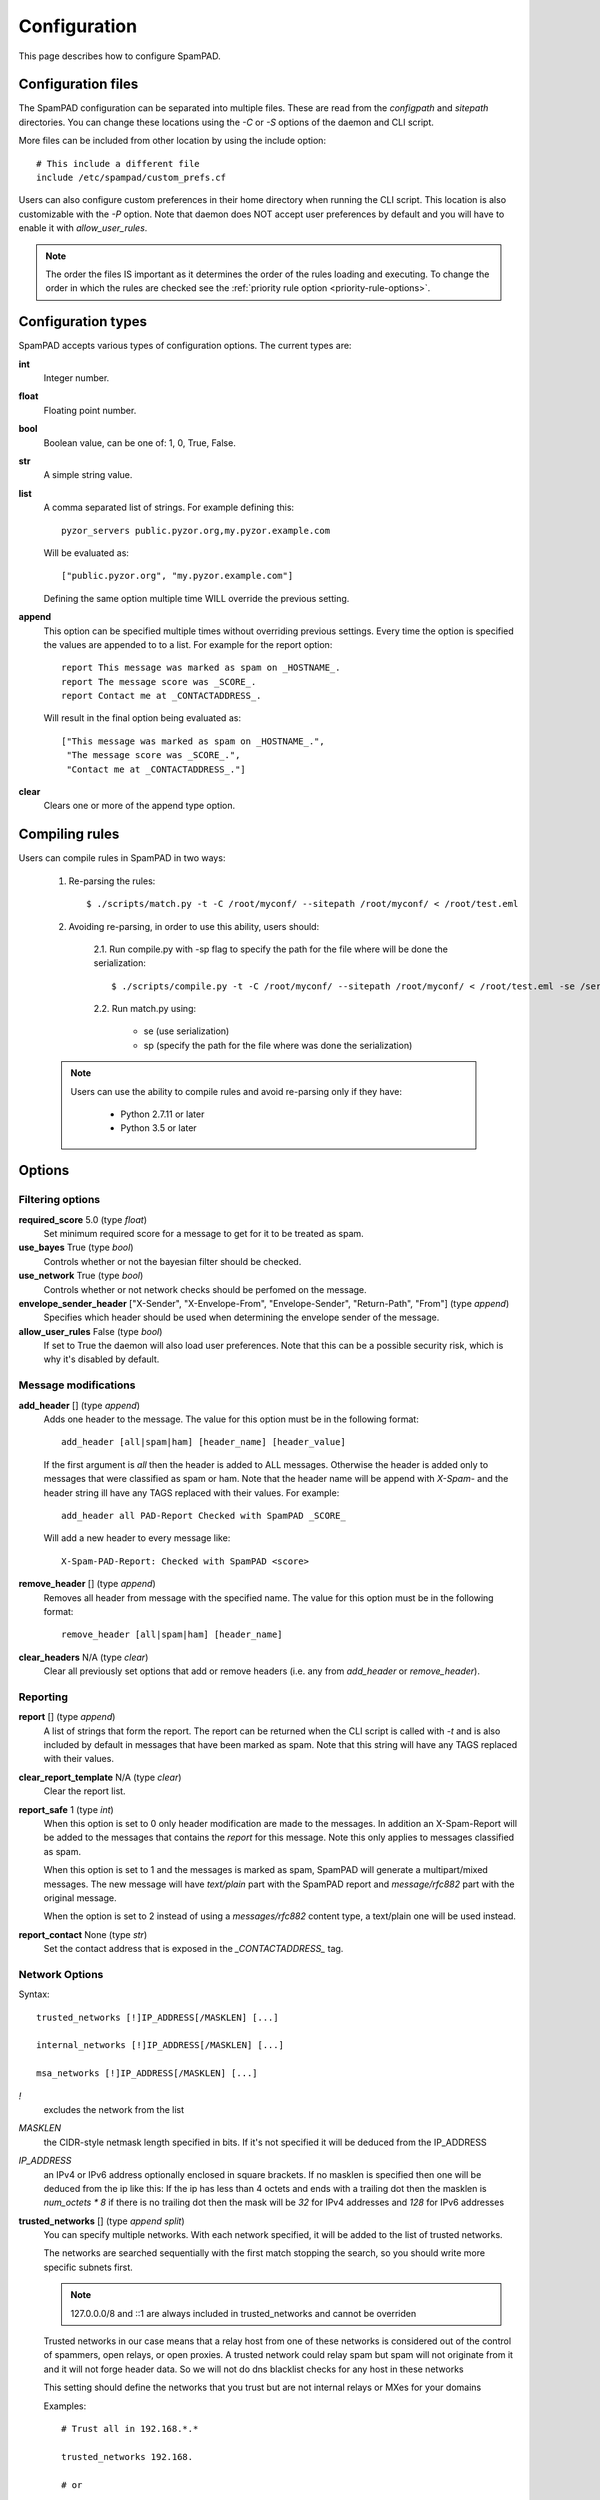 *************
Configuration
*************

This page describes how to configure SpamPAD.

.. _configuration-files:

Configuration files
===================

The SpamPAD configuration can be separated into multiple files. These are read
from the `configpath` and `sitepath` directories. You can change these
locations using the `-C` or `-S` options of the daemon and CLI script.

More files can be included from other location by using the include option::

    # This include a different file
    include /etc/spampad/custom_prefs.cf

Users can also configure custom preferences in their home directory when
running the CLI script. This location is also customizable with the `-P`
option. Note that daemon does NOT accept user preferences by default and you
will have to enable it with `allow_user_rules`.

.. note::

    The order the files IS important as it determines the order of the rules
    loading and executing. To change the order in which the rules are checked
    see the :ref:`priority rule option <priority-rule-options>`.

.. _configuration-types:

Configuration types
===================

SpamPAD accepts various types of configuration options. The current types are:

**int**
    Integer number.
**float**
    Floating point number.
**bool**
    Boolean value, can be one of: 1, 0, True, False.
**str**
    A simple string value.
**list**
    A comma separated list of strings. For example defining this::

        pyzor_servers public.pyzor.org,my.pyzor.example.com

    Will be evaluated as::

        ["public.pyzor.org", "my.pyzor.example.com"]

    Defining the same option multiple time WILL override the previous
    setting.
**append**
    This option can be specified multiple times without overriding previous
    settings. Every time the option is specified the values are appended to
    to a list. For example for the report option::

        report This message was marked as spam on _HOSTNAME_.
        report The message score was _SCORE_.
        report Contact me at _CONTACTADDRESS_.

    Will result in the final option being evaluated as::

        ["This message was marked as spam on _HOSTNAME_.",
         "The message score was _SCORE_.",
         "Contact me at _CONTACTADDRESS_."]
**clear**
    Clears one or more of the append type option.

.. _compiling-rules:

Compiling rules
===============


Users can compile rules in SpamPAD in two ways:
    
    1. Re-parsing the rules::
        
        $ ./scripts/match.py -t -C /root/myconf/ --sitepath /root/myconf/ < /root/test.eml

    2. Avoiding re-parsing, in order to use this ability, users should:

        2.1. Run compile.py with -sp flag to specify the path for the file where
        will be done the serialization::

             $ ./scripts/compile.py -t -C /root/myconf/ --sitepath /root/myconf/ < /root/test.eml -se /serializepath

        2.2. Run match.py using:
        
            - se (use serialization)
            - sp (specify the path for the file where was done the serialization)


    .. note::

        Users can use the ability to compile rules and avoid re-parsing only
        if they have:
        
            - Python 2.7.11 or later
            - Python 3.5 or later

.. _configuration-options:

Options
=======

.. _filtering-options:

Filtering options
-----------------

**required_score** 5.0 (type `float`)
    Set minimum required score for a message to get for it to be treated as
    spam.
**use_bayes** True (type `bool`)
    Controls whether or not the bayesian filter should be checked.
**use_network** True (type `bool`)
    Controls whether or not network checks should be perfomed on the message.
**envelope_sender_header** ["X-Sender", "X-Envelope-From", "Envelope-Sender", "Return-Path", "From"] (type `append`)
    Specifies which header should be used when determining the envelope sender
    of the message.
**allow_user_rules** False (type `bool`)
    If set to True the daemon will also load user preferences. Note that this
    can be a possible security risk, which is why it's disabled by default.


Message modifications
---------------------

**add_header** [] (type `append`)
    Adds one header to the message. The value for this option must be in the
    following format::

        add_header [all|spam|ham] [header_name] [header_value]

    If the first argument is `all` then the header is added to ALL
    messages. Otherwise the header is added only to messages that were
    classified as spam or ham. Note that the header name will be append with
    `X-Spam-` and the header string ill have any TAGS replaced with their
    values. For example::

        add_header all PAD-Report Checked with SpamPAD _SCORE_

    Will add a new header to every message like::

        X-Spam-PAD-Report: Checked with SpamPAD <score>
**remove_header** [] (type `append`)
    Removes all header from message with the specified name. The value for this
    option must be in the following format::

         remove_header [all|spam|ham] [header_name]

**clear_headers** N/A (type `clear`)
    Clear all previously set options that add or remove headers (i.e. any
    from `add_header` or `remove_header`).

.. _reporting-options:

Reporting
---------

**report** [] (type `append`)
    A list of strings that form the report. The report can be returned when
    the CLI script is called with `-t` and is also included by default in
    messages that have been marked as spam. Note that this string will have
    any TAGS replaced with their values.
**clear_report_template** N/A (type `clear`)
    Clear the report list.
**report_safe** 1 (type `int`)
    When this option is set to 0 only header modification are made to the
    messages. In addition an X-Spam-Report will be added to the messages that
    contains the `report` for this message. Note this only applies to
    messages classified as spam.

    When this option is set to 1 and the messages is marked as spam, SpamPAD
    will generate a multipart/mixed messages. The new message will have
    `text/plain` part with the SpamPAD report and `message/rfc882` part with
    the original message.

    When the option is set to 2 instead of using a `messages/rfc882` content
    type, a text/plain one will be used instead.
**report_contact** None (type `str`)
    Set the contact address that is exposed in the `_CONTACTADDRESS_` tag.


.. _network-options:

Network Options
---------------

Syntax::

    trusted_networks [!]IP_ADDRESS[/MASKLEN] [...]

    internal_networks [!]IP_ADDRESS[/MASKLEN] [...]
        
    msa_networks [!]IP_ADDRESS[/MASKLEN] [...]

`!`
    excludes the network from the list
`MASKLEN`
    the CIDR-style netmask length specified in bits. If it's not specified
    it will be deduced from the IP_ADDRESS
`IP_ADDRESS`
    an IPv4 or IPv6 address optionally enclosed in square brackets. If no
    masklen is specified then one will be deduced from the ip like this: If
    the ip has less than 4 octets and ends with a trailing dot then the
    masklen is `num_octets * 8` if there is no trailing dot then the mask
    will be `32` for IPv4 addresses and `128` for IPv6 addresses

**trusted_networks** [] (type `append split`)
    You can specify multiple networks. With each network specified, it will be
    added to the list of trusted networks. 

    The networks are searched sequentially with the first match stopping the
    search, so you should write more specific subnets first.

    .. note::
        
        127.0.0.0/8 and ::1 are always included in trusted_networks and cannot
        be overriden

    Trusted networks in our case means that a relay host from one of these
    networks is considered out of the control of spammers, open relays, or open
    proxies. A trusted network could relay spam but spam will not originate
    from it and it will not forge header data. So we will not do dns blacklist
    checks for any host in these networks
    
    This setting should define the networks that you trust but are not internal
    relays or MXes for your domains

    Examples::

        # Trust all in 192.168.*.*
        
        trusted_networks 192.168.
        
        # or
        
        trusted_networks 192.168.0.0/16

        # Trust all in 192.168.*.* except those in 192.168.1.*
        
        trusted_networks !192.168.1. 192.168. 
        
        # or
        
        trusted_networks !192.168.1.0/24 192.168.0.0/16
        
        # or
        
        trusted_networks !192.168.1.0/24
        trusted_networks !192.168.0.0/16

**clear_trusted_networks** N/A (type `clear`)
    Empties the list of trusted networks. 127.0.0.0/8 and ::1 will still exist
    and they cannot be removed

**internal_networks** [] (type `append split`)
    When you define an internal network then all hosts in the network are
    considered to be MXes for your domains or internal relays.

    Internal networks are a subset of trusted networks so they will be added as
    a trusted network too 

    If trusted networks is set and internal_networks is not then trusted
    networks will also be considered internal networks. 

    .. note::

        127.0.0.0/8 and ::1 are always included in trusted_networks and cannot
        be overriden

**clear_internal_networks** N/A (type `clear`)
    Empties the list of internal networks. 127.0.0.0/8 and ::1 will still exist
    and they cannot be removed
    
**msa_networks** [] (type `append split`)
    MSA hosts, also known as MX relays are hosts that accept mail from your own
    users and authenticate them properly.

    These relays will never accept mail from hosts taht aren't authenticated in
    some way. If an MSA relays is found then all relays after it will get the
    same internal/trusted classification as that one

    When using msa_networks to identify an MSA host it is recommended to treat
    it as both trusted and internal. When an MSA is also acting as an MX or an
    intermediate relay you must always treat it as both trusted and internal
    and make sure that the MSA includes visible auth tokens in it's Received
    header 

    .. warning::

        You shouldn't include an msa that is also an MX or an intermediate
        relay for an MX in this setting because it will result in uknown
        external relays being trusted

**clear_msa_networks** N/A (type `clear`)
    Empties the list of msa networks


.. _dns-options:

DNS
---

**dns_server** [] (type `append`)
    Specify a list of nameservers to query when doing DNS lookups. These can
    specified as IPv4 or IPv6 address with an optional port followed. Example::

        dns_server 127.0.0.1
        
        dns_server 127.0.0.1:53
        
        dns_server [::1]:53

    If no such nameserver is specified, the default ones from `/etc/resolv.conf`
    will be used.
**clear_dns_servers** N/A (type `clear`)
    Clear any custom nameserver set by `dns_server`.

**default_dns_lifetime** 10.0 (type `float`)
    Sets the timeout for a full DNS lookup. I.e. any DNS lookup will have at
    most 10 seconds to get a valid response from one of the DNS server.

**default_dns_timeout** 2.0 (type `float`)
    Set the timeout for a DNS lookup from a single nameserver.
.. _dns_available:
**dns_available** yes ( type `str` )
    Configure whether DNS resolving is available or not. If you specify it as
    yes or no then no tests will be performed. Example::
        
        dns_available yes
        
        dns_available no
    
    If you want to determine the availability dynamically you can use the value
    `test` or `test: domain1 domain2 ... domainN`. In that case a query will be
    performed for three of the domain names given chosen at random. If any of
    them gives a response then dns will be considered available.
    The test will be performed again according to the 
    :ref: `dns_test_interval option <dns_test_interval>` Example::

        dns_available test:domain1 domain2 domain3 domain4

    If no domains are specified with the test option then a default list will
    be used Example::
        
        dns_available test

**dns_test_interval** 600s ( type `str` )
    If you set the :ref:`dns_available option <dns_available>` to `test` then
    by setting, the actual test will be performed no sooner that the interval
    you set here. You can set just a number or a number with a suffix to
    determine the the time unit (s, m, h, d, w) Example::
    
        dns_test_interval 600
        
        dns_test_interval 600s
        
        dns_test_interval 10m 

**dns_query_restriction** "" ( type `string` )
    Configure restrictions for querying the dns. Almost all dns queries are
    subject to the dns_query_restriction. Before performing a query the domain
    is tested against these restrictions and when a match occurs the the query
    is performed according to the allow/deny setting for that match. If no
    match is found then the query is allowed by default.
    
    when testing a domain it's labels are stripped succesively to check if a
    parent matches. 
        
    All of the following would be denied example.com, 1.example.com
    1.2.example.com ::

        dns_query_restriction deny example.com

    This way 1.example.com 2.1.example.com would be denied
    but example.com would be allowed ::

        dns_query_restriction deny 1.example.com

    You can deny a wider group of domains and only allow one subgroup like this::

        dns_query_restriction deny example.com
        dns_query_restriction allow 1.example.com

    In this case example.com and all of it's subdomsins would be denied except
    1.example.com and all of it's subdomains which would be allowed


Tags
====

.. _received-headers-tags:

Template tags
-------------
The following tags can be used as placeholders in certain options.
They will be replaced by the corresponding value when they are used.

**_YESNOCAPS_**
    "YES"/"NO" for is/isn't spam
**_YESNO_**
    "Yes"/"No" for is/isn't spam
**_REQD_**
    Message threshold
**_VERSION_**
    version (eg. 1.0a)
**_SUBVERSION_**
    sub-version/code revision date (eg. 2016-01-15)
**_HOSTNAME_**
    Hostname of the machine the mail was processed on
**_TESTS(,)_**
    tests hit separated by "," (or other separator)
**_PREVIEW_**
    content preview
**_REPORT_**
    terse report of tests hit (for header reports)
**_SUMMARY_**
    summary of tests hit for standard report (for body reports)
**_CONTACTADDRESS_**
    Contents of the 'report_contact' setting

Received Headers tags
---------------------
These are metadata parsed from the last received header ( top most ) and exposed
in tags which can be accessed with the next keywords:

**_RDNS_**
    Reverse DNS made automatically by MTA
**_HELO_**
    Helo identification
**_IP_**
    Relay IP address
**_ENVFROM_**
    For routing the received e-mail to the intended recipient(s)
**_BY_**
    Mail server name and system: domain of the server receiving the e-mail
**_IDENT_**
    Ident lookup
**_ID_**
    Message identification number given by the machine who received the message
**_AUTH_**
    Authentication
**_RELAYSTRUSTED_**
    Relays used and deemed to be trusted
**_RELAYSUNTRUSTED_**
    Relays used that can not be trusted
**_RELAYSINTERNAL_**
    Relays used and deemed to be internal
**_RELAYSEXTERNAL_**
    Relays used and deemed to be external
**_LASTEXTERNALIP_**
    IP address of client in the external-to-internal SMTP handover
**_LASTEXTERNALRDNS_**
    Reverse-DNS of client in the external-to-internal SMTP handover
**_LASTEXTERNALHELO_**
    HELO string used by client in the external-to-internal SMTP handover

